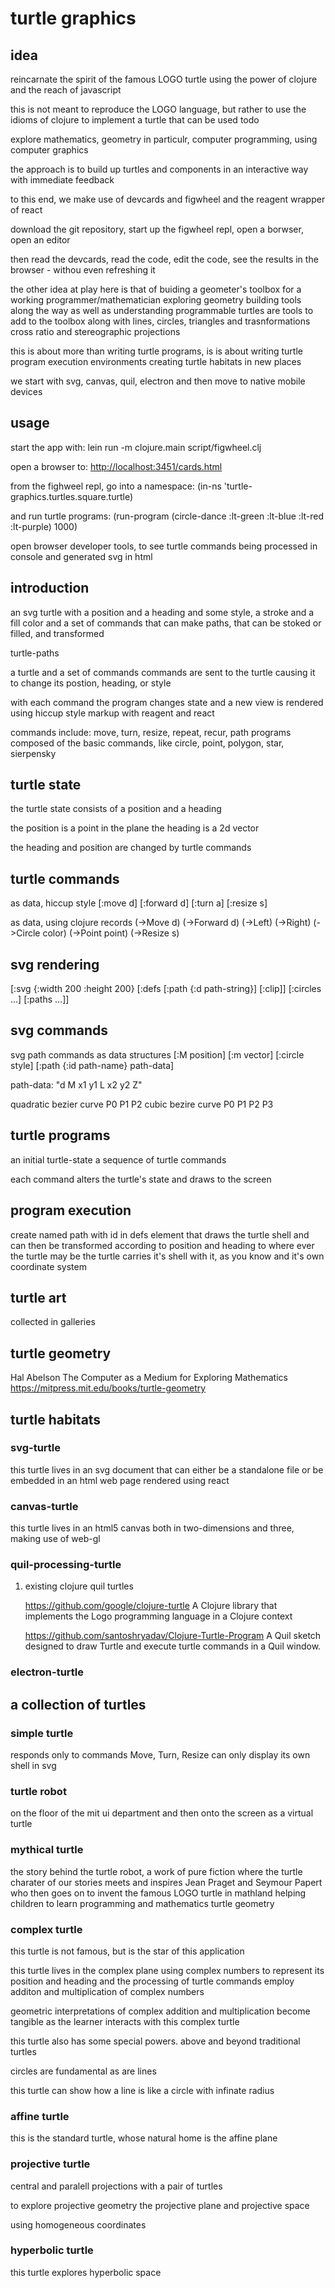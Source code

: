 * turtle graphics
** idea
   reincarnate the spirit of the famous LOGO turtle
   using the power of clojure and
   the reach of javascript

   this is not meant to reproduce the LOGO language,
   but rather to use the idioms of clojure to
   implement a turtle that can be used todo

   explore mathematics, geometry in particulr,
   computer programming,
   using computer graphics

   the approach is to build up turtles and components
   in an interactive way
   with immediate feedback

   to this end, we make use of devcards and figwheel
   and the reagent wrapper of react

   download the git repository,
   start up the figwheel repl,
   open a borwser,
   open an editor

   then read the devcards,
   read the code,
   edit the code,
   see the results in the browser - withou even refreshing it

   the other idea at play here is that of
   buiding a geometer's toolbox
   for a working programmer/mathematician
   exploring geometry
   building tools along the way
   as well as understanding
   programmable turtles are tools to add to the toolbox
   along with lines, circles, triangles and trasnformations
   cross ratio and stereographic projections

   this is about more than writing turtle programs,
   is is about writing turtle program execution environments
   creating turtle habitats in new places

   we start with svg, canvas, quil, electron and then
   move to native mobile devices

** usage
   start the app with:
   lein run -m clojure.main script/figwheel.clj

   open a browser to:
   http://localhost:3451/cards.html

   from the fighweel repl, go into a namespace:
   (in-ns 'turtle-graphics.turtles.square.turtle)

   and run turtle programs:
   (run-program (circle-dance :lt-green :lt-blue :lt-red :lt-purple) 1000)

   open browser developer tools,
   to see turtle commands being processed in console
   and generated svg in html

** introduction
   an svg turtle
   with a position and a heading
   and some style, a stroke and a fill color
   and a set of commands
   that can make paths,
   that can be stoked or filled,
   and transformed

   turtle-paths

   a turtle and a set of commands
   commands are sent to the turtle
   causing it to change its postion, heading, or style

   with each command the program changes state
   and a new view is rendered
   using hiccup style markup with reagent and react

   commands include: move, turn, resize, repeat, recur, path
   programs composed of the basic commands, like
   circle, point,  polygon, star, sierpensky

** turtle state
   the turtle state consists of a position and a heading

   the position is a point in the plane
   the heading is a 2d vector

   the heading and position are changed by turtle commands
** turtle commands
   as data, hiccup style
   [:move d]
   [:forward d]
   [:turn a]
   [:resize s]

    as data, using clojure records
    (->Move d)
    (->Forward d)
    (->Left)
    (->Right)
    (->Circle color)
    (->Point point)
    (->Resize s)

** svg rendering
   [:svg {:width 200 :height 200}
     [:defs
       [:path {:d path-string}]
       [:clip]]
     [:circles ...]
     [:paths ...]]

** svg commands
   svg path commands as data structures
   [:M position]
   [:m vector]
   [:circle style]
   [:path {:id path-name} path-data]

   path-data: "d M x1 y1 L x2 y2 Z"

   quadratic bezier curve P0 P1 P2
   cubic bezire curve P0 P1 P2 P3
** turtle programs
   an initial turtle-state
   a sequence of turtle commands

   each command alters the turtle's state
   and draws to the screen

** program execution
   create named path with id in defs element
   that draws the turtle shell
   and can then be transformed according to position and heading
   to where ever the turtle may be
   the turtle carries it's shell with it, as you know
   and it's own coordinate system
** turtle art
   collected in galleries

** turtle geometry
   Hal Abelson
   The Computer as a Medium for Exploring Mathematics
   https://mitpress.mit.edu/books/turtle-geometry



** turtle habitats
*** svg-turtle
    this turtle lives in an svg document that can either be a standalone file or
    be embedded in an html web page rendered using react
*** canvas-turtle
    this turtle lives in an html5 canvas
    both in two-dimensions and three, making use of web-gl

*** quil-processing-turtle
**** existing clojure quil turtles
     https://github.com/google/clojure-turtle
     A Clojure library that implements the Logo programming language in a Clojure context

     https://github.com/santoshryadav/Clojure-Turtle-Program
     A Quil sketch designed to draw Turtle and execute turtle commands in a Quil window.
*** electron-turtle
** a collection of turtles
*** simple turtle
    responds only to commands
    Move, Turn, Resize
    can only display its own shell
    in svg

*** turtle robot
    on the floor of the mit ui department
    and then onto the screen as a virtual turtle
*** mythical turtle
    the story behind the turtle robot,
    a work of pure fiction where
    the turtle charater of our stories meets and inspires
    Jean Praget and Seymour Papert
    who then goes on to invent the
    famous LOGO turtle in mathland
    helping children to learn programming and mathematics
    turtle geometry
*** complex turtle
    this turtle is not famous, but is the star of this application

    this turtle lives in the complex plane using
    complex numbers to represent
    its position and heading
    and the processing of turtle commands employ
    additon and multiplication of complex numbers

    geometric interpretations of complex addition and multiplication
    become tangible
    as the learner interacts
    with this complex turtle

    this turtle also has some special powers.
    above and beyond traditional turtles

    circles are fundamental
    as are lines

    this turtle can show how a line is like a circle with infinate radius
*** affine turtle
    this is the standard turtle,
    whose natural home is the affine plane
*** projective turtle
    central and paralell projections
    with a pair of turtles

    to explore projective geometry
    the projective plane
    and projective space

    using homogeneous coordinates

*** hyperbolic turtle
    this turtle explores hyperbolic space
